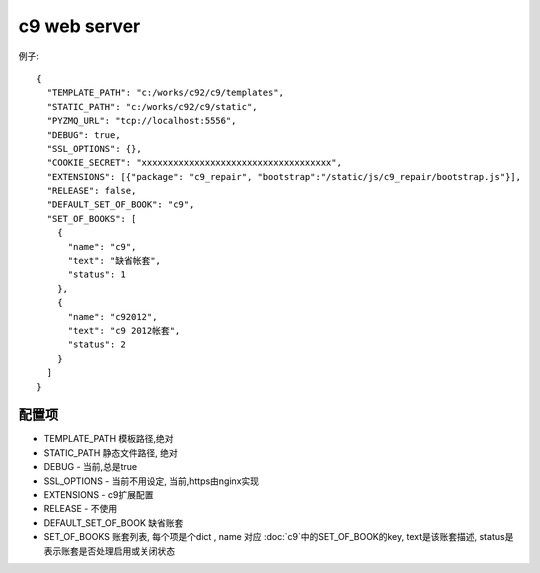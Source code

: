 c9 web server
-----------------------------

例子::

    {
      "TEMPLATE_PATH": "c:/works/c92/c9/templates",
      "STATIC_PATH": "c:/works/c92/c9/static",
      "PYZMQ_URL": "tcp://localhost:5556",
      "DEBUG": true,
      "SSL_OPTIONS": {},
      "COOKIE_SECRET": "xxxxxxxxxxxxxxxxxxxxxxxxxxxxxxxxxxxx",    
      "EXTENSIONS": [{"package": "c9_repair", "bootstrap":"/static/js/c9_repair/bootstrap.js"}], 
      "RELEASE": false,
      "DEFAULT_SET_OF_BOOK": "c9",
      "SET_OF_BOOKS": [
        {
          "name": "c9",
          "text": "缺省帐套",
          "status": 1
        },
        {
          "name": "c92012",
          "text": "c9 2012帐套",
          "status": 2
        }
      ]
    }


配置项
=============================== 

* TEMPLATE_PATH 模板路径,绝对
* STATIC_PATH 静态文件路径, 绝对
* DEBUG - 当前,总是true
* SSL_OPTIONS - 当前不用设定, 当前,https由nginx实现
* EXTENSIONS - c9扩展配置
* RELEASE  - 不使用
* DEFAULT_SET_OF_BOOK 缺省账套
* SET_OF_BOOKS 账套列表, 每个项是个dict , name 对应 :doc:`c9`中的SET_OF_BOOK的key, text是该账套描述, status是表示账套是否处理启用或关闭状态
